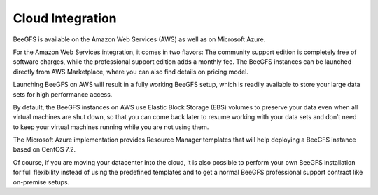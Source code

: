 =================
Cloud Integration
=================

BeeGFS is available on the Amazon Web Services (AWS) as well as on
Microsoft Azure.

For the Amazon Web Services integration, it comes in two flavors: The
community support edition is completely free of software charges,
while the professional support edition adds a monthly fee. The BeeGFS
instances can be launched directly from AWS Marketplace, where you can
also find details on pricing model.

Launching BeeGFS on AWS will result in a fully working BeeGFS setup,
which is readily available to store your large data sets for high
performance access.

By default, the BeeGFS instances on AWS use Elastic Block Storage
(EBS) volumes to preserve your data even when all virtual machines are
shut down, so that you can come back later to resume working with your
data sets and don’t need to keep your virtual machines running while
you are not using them.

The Microsoft Azure implementation provides Resource Manager templates
that will help deploying a BeeGFS instance based on CentOS 7.2.

Of course, if you are moving your datacenter into the cloud, it is
also possible to perform your own BeeGFS installation for full
flexibility instead of using the predefined templates and to get a
normal BeeGFS professional support contract like on-premise setups.
